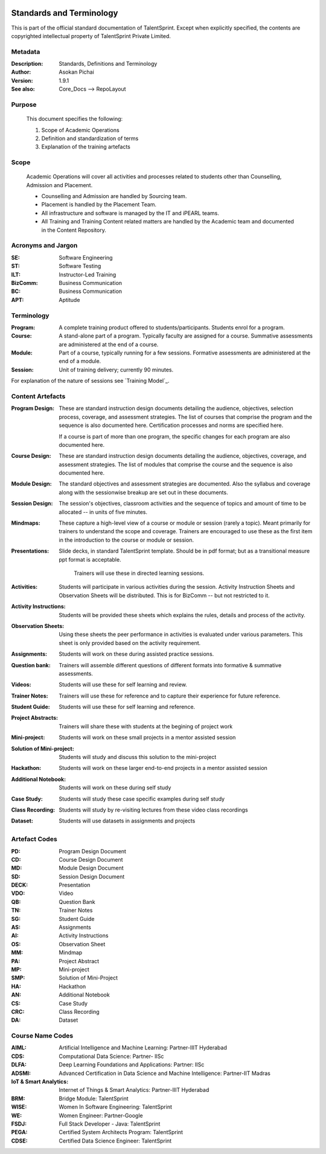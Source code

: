 .. image:: https://cdn.extras.talentsprint.com/CentralRepo/images/TS_updated_logo.png
  :width: 200

=========================
Standards and Terminology
=========================
This is part of the official standard documentation of TalentSprint.
Except when explicitly specified, the contents are copyrighted intellectual
property of TalentSprint Private Limited.

Metadata
--------

:Description: Standards, Definitions and Terminology

:Author: Asokan Pichai

:Version: 1.9.1

:See also: Core_Docs --> RepoLayout

Purpose
-------
    This document specifies the following:
    
    1. Scope of Academic Operations
    #. Definition and standardization of terms
    #. Explanation of the training artefacts

Scope
-----
  Academic Operations will cover all activities and processes related to
  students other than Counselling, Admission and Placement.

  * Counselling and Admission are handled by Sourcing team.
  * Placement is handled by the Placement Team.
  * All infrastructure and software is managed by the IT and iPEARL teams.
  * All Training and Training Content related matters are handled by the
    Academic team and documented in the Content Repository.

Acronyms and Jargon
-------------------

:SE: Software Engineering
:ST: Software Testing
:ILT: Instructor-Led Training
:BizComm: Business Communication
:BC: Business Communication
:APT: Aptitude

Terminology
-----------

:Program: A complete training product offered to students/participants.
  Students enrol for a program.

:Course: A stand-alone part of a program. Typically faculty are assigned
  for a course. Summative assessments are administered at the end of a
  course.

:Module: Part of a course, typically running for a few sessions. Formative
  assessments are administered at the end of a module.

:Session:    Unit of training delivery; currently 90 minutes.

For explanation of the nature of sessions see `Training Model`_.


Content Artefacts
-----------------
:Program Design: These are standard instruction design documents detailing
    the audience, objectives, selection process, coverage, and assessment
    strategies. The list of courses that comprise the program and the sequence
    is also documented here. Certification processes and norms are specified here.

    If a course is part of more than one program, the specific changes for
    each program are also documented here.

:Course Design: These are standard instruction design documents detailing
    the audience, objectives, coverage, and assessment strategies. The list
    of modules that comprise the course and the sequence is also documented here.

:Module Design: The standard objectives and assessment strategies are documented.
    Also the syllabus and coverage along with the sessionwise breakup are set out
    in these documents. 

:Session Design: The session's objectives, classroom activities and the sequence
                 of topics and amount of time to be allocated -- in units of five minutes.

:Mindmaps:	These capture a high-level view of a course or module or session (rarely
           a topic). Meant primarily for trainers to understand the scope and coverage.
           Trainers are encouraged to use these as the first item in the introduction to
           the course or module or session.

:Presentations: Slide decks, in standard TalentSprint template. Should be in pdf format;
                but as a transitional measure ppt format is acceptable.
                  Trainers will use these in directed learning sessions.

:Activities: Students will participate in various activities during the session. Activity
             Instruction Sheets and Observation Sheets will be distributed. This is for BizComm --
             but not restricted to it.
             
:Activity Instructions: Students will be provided these sheets which explains the rules, details and process of the activity.

:Observation Sheets: Using these sheets the peer performance in activities is evaluated under various parameters. This sheet is only provided based on the activity requirement.

:Assignments: Students will work on these during assisted practice sessions.

:Question bank:	Trainers will assemble different questions of different formats into formative & summative assessments.

:Videos: Students will use these for self learning and review.

:Trainer Notes: Trainers will use these for reference and to capture their experience for future reference.

:Student Guide: Students will use these for self learning and reference.

:Project Abstracts: Trainers will share these with students at the begining of project work

:Mini-project: Students will work on these small projects in a mentor assisted session

:Solution of Mini-project: Students will study and discuss this solution to the mini-project

:Hackathon: Students will work on these larger end-to-end projects in a mentor assisted session
 
:Additional Notebook: Students will work on these during self study

:Case Study: Students will study these case specific examples during self study

:Class Recording: Students will study by re-visiting lectures from these video class recordings

:Dataset: Students will use datasets in assignments and projects


Artefact Codes
--------------

:PD: Program Design Document
:CD: Course Design Document
:MD: Module Design Document
:SD: Session Design Document
:DECK: Presentation
:VDO: Video
:QB: Question Bank
:TN: Trainer Notes
:SG: Student Guide
:AS: Assignments
:AI: Activity Instructions 
:OS: Observation Sheet
:MM: Mindmap
:PA: Project Abstract
:MP: Mini-project
:SMP: Solution of Mini-Project
:HA: Hackathon
:AN: Additional Notebook
:CS: Case Study
:CRC: Class Recording
:DA: Dataset

Course Name Codes
-----------------
:AIML: Artificial Intelligence and Machine Learning: Partner-IIIT Hyderabad
:CDS: Computational Data Science: Partner- IISc 
:DLFA: Deep Learning Foundations and Applications: Partner: IISc 
:ADSMI: Advanced Certification in Data Science and Machine Intelligence: Partner-IIT Madras
:IoT & Smart Analytics: Internet of Things & Smart Analytics: Partner-IIIT Hyderabad
:BRM: Bridge Module: TalentSprint 
:WISE: Women In Software Engineering: TalentSprint 
:WE: Women Engineer: Partner-Google
:FSDJ: Full Stack Developer - Java: TalentSprint 
:PEGA: Certified System Architects Program: TalentSprint 
:CDSE: Certified Data Science Engineer: TalentSprint

